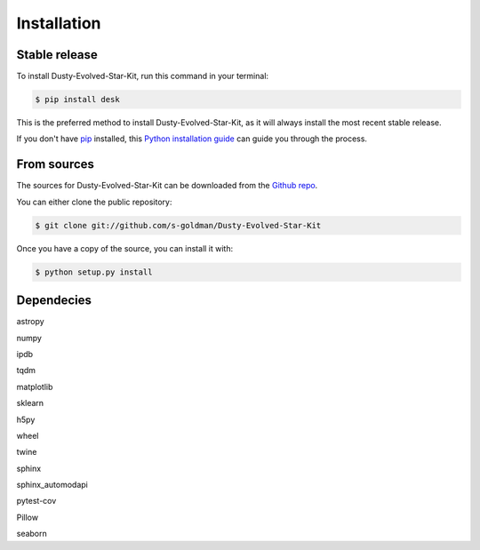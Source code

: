 .. highlight:: shell

============
Installation
============


Stable release
--------------

To install Dusty-Evolved-Star-Kit, run this command in your terminal:

.. code-block:: console

    $ pip install desk

This is the preferred method to install Dusty-Evolved-Star-Kit, as it will always install the most recent stable release.

If you don't have `pip`_ installed, this `Python installation guide`_ can guide
you through the process.

.. _pip: https://pip.pypa.io
.. _Python installation guide: http://docs.python-guide.org/en/latest/starting/installation/


From sources
------------

The sources for Dusty-Evolved-Star-Kit can be downloaded from the `Github repo`_.

You can either clone the public repository:

.. code-block:: console

    $ git clone git://github.com/s-goldman/Dusty-Evolved-Star-Kit

Once you have a copy of the source, you can install it with:

.. code-block:: console

    $ python setup.py install


.. _Github repo: https://github.com/s-goldman/Dusty-Evolved-Star-Kit


Dependecies
-----------
astropy

numpy

ipdb

tqdm

matplotlib

sklearn

h5py

wheel

twine

sphinx

sphinx_automodapi

pytest-cov

Pillow

seaborn
